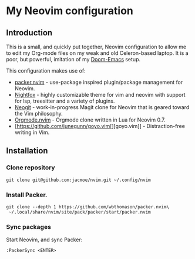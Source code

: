 * My Neovim configuration
** Introduction
This is a small, and quickly put together, Neovim configuration to allow me to edit my Org-mode files on my weak and old Celeron-based laptop. It is a poor, but powerful, imitation of my [[https://github.com/jacmoe/.doom.d][Doom-Emacs]] setup.

This configuration makes use of:

- [[https://github.com/wbthomason/packer.nvim][packer.nvim]] - use-package inspired plugin/package management for Neovim.
- [[https://github.com/EdenEast/nightfox.nvim][Nightfox]] - highly customizable theme for vim and neovim with support for lsp, treesitter and a variety of plugins.
- [[https://github.com/TimUntersberger/neogit][Neogit]] - work-in-progress Magit clone for Neovim that is geared toward the Vim philosophy.
- [[https://github.com/nvim-orgmode/orgmode][Orgmode.nvim]] - Orgmode clone written in Lua for Neovim 0.7.
- [https://github.com/junegunn/goyo.vim[][goyo.vim]] - Distraction-free writing in Vim.

** Installation
*** Clone repository
#+begin_src
git clone git@github.com:jacmoe/nvim.git ~/.config/nvim
#+end_src
*** Install Packer.
#+begin_src
git clone --depth 1 https://github.com/wbthomason/packer.nvim\
 ~/.local/share/nvim/site/pack/packer/start/packer.nvim
#+end_src
*** Sync packages
Start Neovim, and sync Packer:
#+begin_src
:PackerSync <ENTER>
#+end_src
